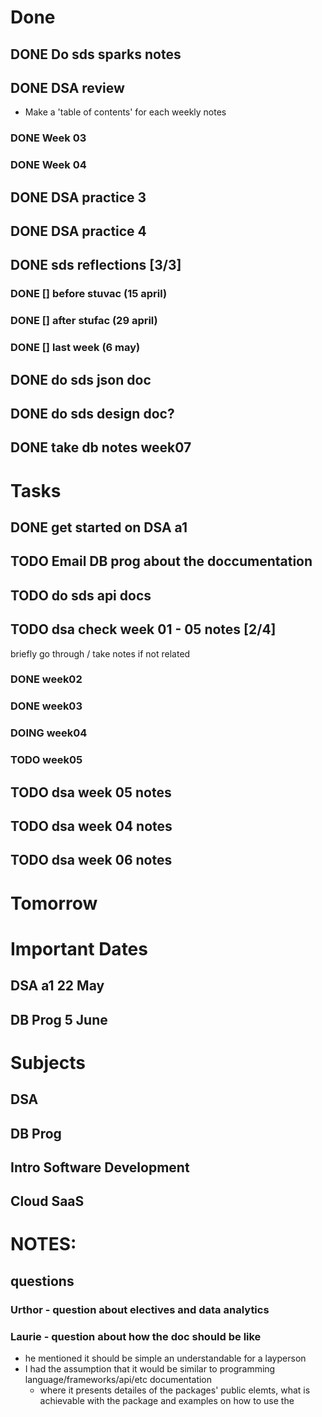 * Done
** DONE Do sds sparks notes
   CLOSED: [2020-05-09 Sat 17:03]
** DONE DSA review
   CLOSED: [2020-05-09 Sat 17:33]
   - Make a 'table of contents' for each weekly notes
*** DONE Week 03
    CLOSED: [2020-05-09 Sat 17:04]
*** DONE Week 04
    CLOSED: [2020-05-09 Sat 17:32]
** DONE DSA practice 3
** DONE DSA practice 4
   CLOSED: [2020-05-10 Sun 19:51]
** DONE sds reflections [3/3]
   CLOSED: [2020-05-11 Mon 12:15]
*** DONE [] before stuvac (15 april)
    CLOSED: [2020-05-11 Mon 03:26]
*** DONE [] after stufac (29 april)
    CLOSED: [2020-05-11 Mon 12:15]
*** DONE [] last week (6 may)
    CLOSED: [2020-05-11 Mon 12:15]
** DONE do sds json doc
   CLOSED: [2020-05-13 Wed 05:57]
** DONE do sds design doc?
   CLOSED: [2020-05-13 Wed 05:58]
** DONE take db notes week07
   CLOSED: [2020-05-13 Wed 14:31]
* Tasks
** DONE get started on DSA a1
   CLOSED: [2020-05-14 Thu 03:12]
** TODO Email DB prog about the doccumentation
** TODO do sds api docs 
** TODO dsa check week 01 - 05 notes [2/4]
   briefly go through / take notes if not related
*** DONE week02
    CLOSED: [2020-05-14 Thu 12:57]
*** DONE week03
    CLOSED: [2020-05-14 Thu 13:36]
*** DOING week04
*** TODO week05
** TODO dsa week 05 notes
** TODO dsa week 04 notes
** TODO dsa week 06 notes
* Tomorrow
* Important Dates
** DSA a1  22 May
** DB Prog 5 June
* Subjects
** DSA
** DB Prog
** Intro Software Development
** Cloud SaaS
* NOTES:
** questions
*** Urthor - question about electives and data analytics
*** Laurie - question about how the doc should be like
    - he mentioned it should be simple an understandable for a layperson
    - I had the assumption that it would be similar to programming language/frameworks/api/etc documentation
      - where it presents detailes of the packages' public elemts, what is achievable with the package and examples on how to use the  
